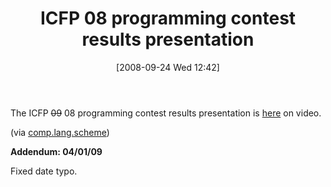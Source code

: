 #+POSTID: 815
#+DATE: [2008-09-24 Wed 12:42]
#+OPTIONS: toc:nil num:nil todo:nil pri:nil tags:nil ^:nil TeX:nil
#+CATEGORY: Link
#+TAGS: Conference, Functional, Programming Language
#+TITLE: ICFP 08 programming contest results presentation

The ICFP +09+ 08 programming contest results presentation is [[http://video.google.com/videoplay?docid=-4697764813432201693][here]] on video.

(via [[http://groups.google.com/group/comp.lang.scheme/browse_thread/thread/8674542772f9765e#][comp.lang.scheme]])

*Addendum: 04/01/09*

Fixed date typo.



